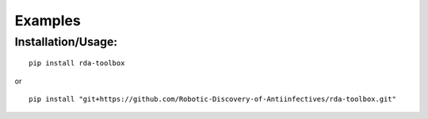 Examples
=============

Installation/Usage:
*******************

::

    pip install rda-toolbox

or

::

    pip install "git+https://github.com/Robotic-Discovery-of-Antiinfectives/rda-toolbox.git"


.. code-block:: Python
    :linenos:

    #!/usr/bin/env python3

    import rda_toolbox as rda
    import glob

    rda.readerfiles_rawdf(glob.glob("path/to/raw/readerfiles/*"))
